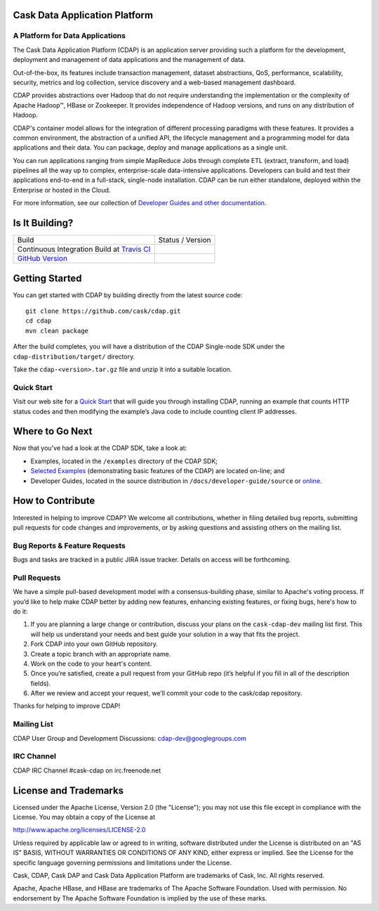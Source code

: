 .. ==============================
.. Cask Data Application Platform
.. ==============================

|(Cask)|

Cask Data Application Platform
------------------------------

A Platform for Data Applications 
................................

The Cask Data Application Platform (CDAP) is an application server providing such a
platform for the development, deployment and management of data applications and the
management of data.

Out-of-the-box, its features include transaction management, dataset abstractions, QoS,
performance, scalability, security, metrics and log collection, service discovery and a 
web-based management dashboard.

CDAP provides abstractions over Hadoop that do not require understanding the implementation or the 
complexity of Apache Hadoop |(TM)|, HBase or Zookeeper. It provides independence of Hadoop versions, 
and runs on any distribution of Hadoop.

CDAP's container model allows for the integration of different processing paradigms with these
features. It provides a common environment, the abstraction of a unified API, the lifecycle management
and a programming model for data applications and their data. You can package, deploy and 
manage applications as a single unit.

You can run applications ranging from simple MapReduce Jobs through complete ETL (extract, transform, and load) 
pipelines all the way up to complex, enterprise-scale data-intensive applications. 
Developers can build and test their applications end-to-end in a full-stack, single-node
installation. CDAP can be run either standalone, deployed within the Enterprise or hosted in the Cloud.

For more information, see our collection of 
`Developer Guides and other documentation <http://cask.co/docs/reactor/current/en/index.html>`__.

Is It Building?
---------------

================================================================ =========================
Build                                                            Status / Version
Continuous Integration Build at `Travis CI <|travis_link|>`__    |(travis_badge)|
`GitHub Version <|github_link|>`__                               |(github_badge)|
================================================================ =========================

.. |travis_link|  replace:: https://travis-ci.org/caskco/cdap
.. |(travis_badge)| image:: https://travis-ci.org/caskco/cdap.svg?branch=develop

.. |github_link|  replace:: https://github.com/caskco/cdap/releases/latest
.. |(github_badge)| image:: http://img.shields.io/github/release/caskco/cdap.svg


Getting Started
---------------

You can get started with CDAP by building directly from the latest source code::

  git clone https://github.com/cask/cdap.git
  cd cdap
  mvn clean package

After the build completes, you will have a distribution of the CDAP Single-node SDK under the
``cdap-distribution/target/`` directory.  

Take the ``cdap-<version>.tar.gz`` file and unzip it into a suitable location.

Quick Start
...........
Visit our web site for a `Quick Start <http://cask.co/docs/cdap/current/en/quickstart.html>`__
that will guide you through installing CDAP, running an example that counts HTTP status codes and then
modifying the example’s Java code to include counting client IP addresses.  


Where to Go Next
----------------

Now that you've had a look at the CDAP SDK, take a look at:

- Examples, located in the ``/examples`` directory of the CDAP SDK;
- `Selected Examples <http://cask.co/docs/cdap/current/en/examples.html>`__ 
  (demonstrating basic features of the CDAP) are located on-line; and
- Developer Guides, located in the source distribution in ``/docs/developer-guide/source``
  or `online <http://cask.co/docs/cdap/current/en/index.html>`__.


How to Contribute
-----------------

Interested in helping to improve CDAP? We welcome all contributions, whether in filing detailed
bug reports, submitting pull requests for code changes and improvements, or by asking questions and
assisting others on the mailing list.

Bug Reports & Feature Requests
..............................

Bugs and tasks are tracked in a public JIRA issue tracker. Details on access will be forthcoming.

Pull Requests
.............
We have a simple pull-based development model with a consensus-building phase, similar to Apache's
voting process. If you’d like to help make CDAP better by adding new features, enhancing existing
features, or fixing bugs, here's how to do it:

#. If you are planning a large change or contribution, discuss your plans on the ``cask-cdap-dev``
   mailing list first.  This will help us understand your needs and best guide your solution in a
   way that fits the project.
#. Fork CDAP into your own GitHub repository.
#. Create a topic branch with an appropriate name.
#. Work on the code to your heart's content.
#. Once you’re satisfied, create a pull request from your GitHub repo (it’s helpful if you fill in
   all of the description fields).
#. After we review and accept your request, we’ll commit your code to the cask/cdap
   repository.

Thanks for helping to improve CDAP!

Mailing List
............

CDAP User Group and Development Discussions: `cdap-dev@googlegroups.com 
<https://groups.google.com/d/forum/cdap-dev>`__

IRC Channel
...........

CDAP IRC Channel #cask-cdap on irc.freenode.net


License and Trademarks
----------------------

Licensed under the Apache License, Version 2.0 (the "License"); you may not use this file except
in compliance with the License. You may obtain a copy of the License at

http://www.apache.org/licenses/LICENSE-2.0

Unless required by applicable law or agreed to in writing, software distributed under the License
is distributed on an "AS IS" BASIS, WITHOUT WARRANTIES OR CONDITIONS OF ANY KIND, either express
or implied. See the License for the specific language governing permissions and limitations under
the License.

Cask, CDAP, Cask DAP and Cask Data Application Platform are trademarks of Cask, Inc. All rights reserved.

Apache, Apache HBase, and HBase are trademarks of The Apache Software Foundation. Used with permission. 
No endorsement by The Apache Software Foundation is implied by the use of these marks.

.. |(TM)| unicode:: U+2122 .. trademark sign
   :trim:

.. |(Cask)| image:: /docs/developer-guide/source/_images/CDAP.png

